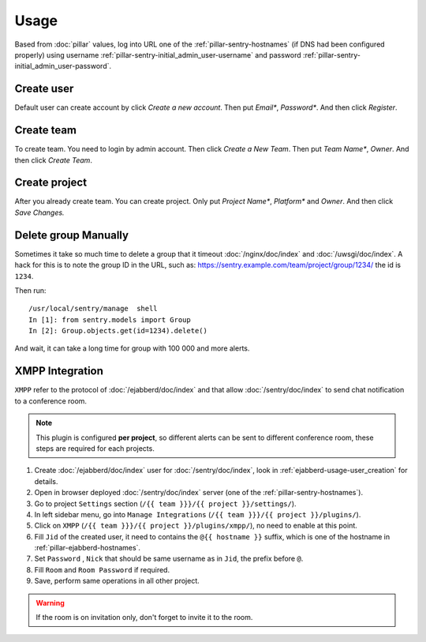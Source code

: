 Usage
=====

Based from :doc:`pillar` values, log into URL one of the :ref:`pillar-sentry-hostnames`
(if DNS had been configured properly) using username
:ref:`pillar-sentry-initial_admin_user-username` and password
:ref:`pillar-sentry-initial_admin_user-password`.

.. TODO: FIX USAGE DOC

Create user
-----------

Default user can create account by click `Create a new account`. Then put `Email*`, `Password*`. And then click `Register`.

Create team
-----------

To create team. You need to login by admin account. Then click `Create a New Team`. Then put `Team Name*`, `Owner`. And then click `Create Team`.

Create project
--------------

After you already create team. You can create project. Only put `Project Name*`, `Platform*` and `Owner`. And then click `Save Changes.`

Delete group Manually
---------------------

Sometimes it take so much time to delete a group that it timeout
:doc:`/nginx/doc/index` and :doc:`/uwsgi/doc/index`. A hack for this is to note
the group ID in the URL, such as:
https://sentry.example.com/team/project/group/1234/ the id is ``1234``.

Then run::

  /usr/local/sentry/manage  shell
  In [1]: from sentry.models import Group
  In [2]: Group.objects.get(id=1234).delete()

And wait, it can take a long time for group with 100 000 and more alerts.

XMPP Integration
----------------

``XMPP`` refer to the protocol of :doc:`/ejabberd/doc/index` and that allow
:doc:`/sentry/doc/index` to send chat notification to a conference room.

.. note::

  This plugin is configured **per project**, so different alerts can be sent to
  different conference room, these steps are required for each projects.

#. Create :doc:`/ejabberd/doc/index` user for :doc:`/sentry/doc/index`, look in
   :ref:`ejabberd-usage-user_creation` for details.
#. Open in browser deployed :doc:`/sentry/doc/index` server (one of the
   :ref:`pillar-sentry-hostnames`).
#. Go to project ``Settings`` section
   (``/{{ team }}}/{{ project }}/settings/``).
#. In left sidebar menu, go into ``Manage Integrations``
   (``/{{ team }}}/{{ project }}/plugins/``).
#. Click on ``XMPP`` (``/{{ team }}}/{{ project }}/plugins/xmpp/``), no need to
   enable at this point.
#. Fill ``Jid`` of the created user, it need to contains the ``@{{ hostname }}``
   suffix, which is one of the hostname in :ref:`pillar-ejabberd-hostnames`.
#. Set ``Password`` , ``Nick`` that should be same username as in ``Jid``, the
   prefix before ``@``.
#. Fill ``Room`` and ``Room Password`` if required.
#. Save, perform same operations in all other project.

.. warning::

  If the room is on invitation only, don't forget to invite it to the room.
